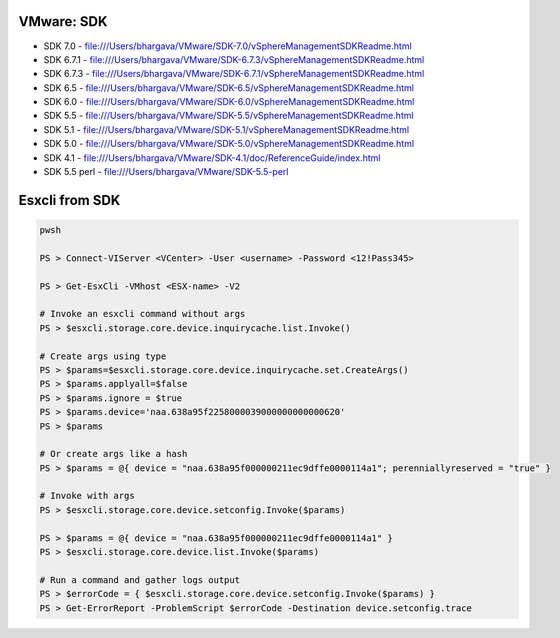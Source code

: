 VMware: SDK
===========

* SDK 7.0   - file:///Users/bhargava/VMware/SDK-7.0/vSphereManagementSDKReadme.html
* SDK 6.7.1 - file:///Users/bhargava/VMware/SDK-6.7.3/vSphereManagementSDKReadme.html
* SDK 6.7.3 - file:///Users/bhargava/VMware/SDK-6.7.1/vSphereManagementSDKReadme.html
* SDK 6.5   - file:///Users/bhargava/VMware/SDK-6.5/vSphereManagementSDKReadme.html
* SDK 6.0   - file:///Users/bhargava/VMware/SDK-6.0/vSphereManagementSDKReadme.html
* SDK 5.5   - file:///Users/bhargava/VMware/SDK-5.5/vSphereManagementSDKReadme.html
* SDK 5.1   - file:///Users/bhargava/VMware/SDK-5.1/vSphereManagementSDKReadme.html
* SDK 5.0   - file:///Users/bhargava/VMware/SDK-5.0/vSphereManagementSDKReadme.html
* SDK 4.1   - file:///Users/bhargava/VMware/SDK-4.1/doc/ReferenceGuide/index.html
* SDK 5.5 perl  - file:///Users/bhargava/VMware/SDK-5.5-perl

Esxcli from SDK
===============

.. code-block:: powershell

    pwsh

    PS > Connect-VIServer <VCenter> -User <username> -Password <12!Pass345>

    PS > Get-EsxCli -VMhost <ESX-name> -V2

    # Invoke an esxcli command without args
    PS > $esxcli.storage.core.device.inquirycache.list.Invoke()

    # Create args using type
    PS > $params=$esxcli.storage.core.device.inquirycache.set.CreateArgs()
    PS > $params.applyall=$false
    PS > $params.ignore = $true
    PS > $params.device='naa.638a95f2258000039000000000000620'
    PS > $params

    # Or create args like a hash
    PS > $params = @{ device = "naa.638a95f000000211ec9dffe0000114a1"; perenniallyreserved = "true" }

    # Invoke with args
    PS > $esxcli.storage.core.device.setconfig.Invoke($params)

    PS > $params = @{ device = "naa.638a95f000000211ec9dffe0000114a1" }
    PS > $esxcli.storage.core.device.list.Invoke($params)

    # Run a command and gather logs output
    PS > $errorCode = { $esxcli.storage.core.device.setconfig.Invoke($params) }
    PS > Get-ErrorReport -ProblemScript $errorCode -Destination device.setconfig.trace 


